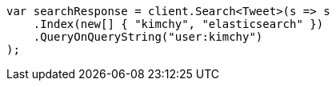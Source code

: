 // search/search.asciidoc:601

////
IMPORTANT NOTE
==============
This file is generated from method Line601 in https://github.com/elastic/elasticsearch-net/tree/master/src/Examples/Examples/Search/SearchPage.cs#L41-L53.
If you wish to submit a PR to change this example, please change the source method above
and run dotnet run -- asciidoc in the ExamplesGenerator project directory.
////

[source, csharp]
----
var searchResponse = client.Search<Tweet>(s => s
    .Index(new[] { "kimchy", "elasticsearch" })
    .QueryOnQueryString("user:kimchy")
);
----
